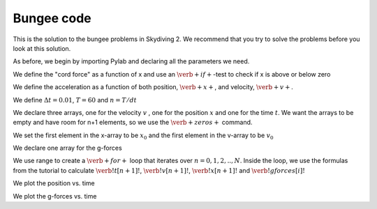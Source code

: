 Bungee code
+++++++++++
This is the solution to the bungee problems in Skydiving 2. We recommend that you try to 
solve the problems before you look at this solution.

As before, we begin by importing Pylab and declaring all the parameters we need.

.. sagecellserver:: python

    from pylab import *
    
    v0 = 0.0
    m = 70.
    #C = 1.4
    #rho = 1.0
    #A = 0.7
    g = 9.81
    #C_p = 1.8
    #A_p = 44
    k = 40
    D = 10
    
We define the "cord force" as a function of x and use an :math:`\verb+if+`-test to check if x
is above or below zero

.. sagecellserver:: python

    def r(x):
    	if x > 0:
    		return 0
    	else:
    		return -k*x
            
We define the acceleration as a function of both position, :math:`\verb+x+`, and velocity, :math:`\verb+v+`.

.. sagecellserver:: python

    def a(x, v):
        return r(x)/m - g - D/m*v
        
We define :math:`\Delta t = 0.01`, :math:`T=60` and :math:`n=T/dt`

.. sagecellserver:: python

    x0 = 20
    dt = 1e-3
    T = 100
    N = int(ceil(T/dt))	# number of mesh cells

We declare three arrays, one for the velocity :math:`v` , one for the position :math:`x`
and one for the time :math:`t`. We want the arrays to be empty and have room for n+1
elements, so we use the :math:`\verb+zeros+` command.

.. sagecellserver:: python

    v = zeros(N+1)
    x = zeros(N+1)
    t = linspace(0, T, N+1)
    
We set the first element in the x-array to be :math:`x_0` and 
the first element in the v-array to be :math:`v_0`
     
.. sagecellserver:: python

    v[0] = v0
    x[0] = x0
    
    
We declare one array for the g-forces
 
.. sagecellserver:: python

    gforces = zeros(N+1)
    
We use range to create a :math:`\verb+for+` loop that iterates over :math:`n = 0,1,2,..,N`. 
Inside the loop, we use the formulas from the tutorial to calculate :math:`\verb!t[n+1]!`, :math:`\verb!v[n+1]!`, :math:`\verb!x[n+1]!`
and :math:`\verb!gforces[i]!`

.. sagecellserver:: python

    for i in range(N):
        gforces[i] = a(x[i], v[i])/g +1
        v[i+1] = v[i] + a(x[i], v[i])*dt
        x[i+1] = x[i] + v[i]*dt + 0.5*a(x[i], v[i])*dt**2

We plot the position vs. time

.. sagecellserver:: python

    plot(t, x)
    grid()
    show()
    print x[N]


We plot the g-forces vs. time

.. sagecellserver:: python

    plot(t,gforces)
    xlabel('t')
    ylabel('gforces')
    grid()
    show()




